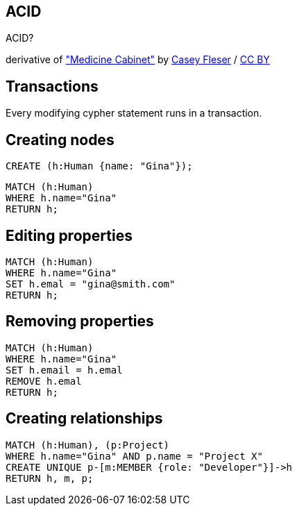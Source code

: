 [canvas-image="./img/acid-sw.jpg"]
== ACID

[role="canvas-caption", position="center"]
ACID?

++++
<div class="img-ref">
derivative of <a href="https://www.flickr.com/photos/somegeekintn/3458948437">"Medicine Cabinet"</a> by <a href="https://www.flickr.com/photos/somegeekintn/">Casey Fleser</a> / <a href="http://creativecommons.org/licenses/by/2.0/">CC BY</a>
<div>
++++

== Transactions

[options="step"]
Every modifying cypher statement runs in a transaction.

== Creating nodes

[source,cypher,options="step"]
----
CREATE (h:Human {name: "Gina"});
----

[source,cypher,options="step"]
----
MATCH (h:Human)
WHERE h.name="Gina"
RETURN h;
----

== Editing properties

[source,cypher,options="step"]
----
MATCH (h:Human)
WHERE h.name="Gina"
SET h.emal = "gina@smith.com"
RETURN h;
----

== Removing properties
[source,cypher,options="step"]
----
MATCH (h:Human)
WHERE h.name="Gina"
SET h.email = h.emal
REMOVE h.emal
RETURN h;
----

== Creating relationships
[source,cypher,options="step"]
----
MATCH (h:Human), (p:Project)
WHERE h.name="Gina" AND p.name = "Project X"
CREATE UNIQUE p-[m:MEMBER {role: "Developer"}]->h
RETURN h, m, p;
----

